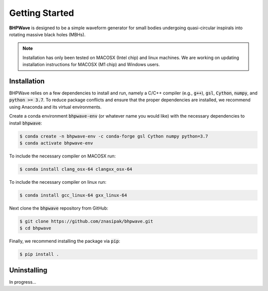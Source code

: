 Getting Started
===============

**BHPWave** is designed to be a simple waveform generator for
small bodies undergoing quasi-circular inspirals into rotating massive
black holes (MBHs).

.. note::
   Installation has only been tested on MACOSX (Intel chip) and linux
   machines. We are working on updating installation instructions for
   MACOSX (M1 chip) and Windows users.

Installation
------------

BHPWave relies on a few dependencies to install and run, namely
a C/C++ compiler (e.g., :code:`g++`), :code:`gsl`, :code:`Cython`, 
:code:`numpy`, and :code:`python >= 3.7`.
To reduce package conflicts and ensure that the proper dependencies are installed,
we recommend using Anaconda and its virtual environments.

Create a conda environment :code:`bhpwave-env` (or whatever name you would like)
with the necessary dependencies to install :code:`bhpwave`:

.. code-block:: console

    $ conda create -n bhpwave-env -c conda-forge gsl Cython numpy python=3.7
    $ conda activate bhpwave-env

To include the necessary compiler on MACOSX run:

.. code-block:: console

    $ conda install clang_osx-64 clangxx_osx-64

To include the necessary compiler on linux run:

.. code-block:: console

    $ conda install gcc_linux-64 gxx_linux-64

Next clone the :code:`bhpwave` repository from GitHub:

.. code-block:: console

    $ git clone https://github.com/znasipak/bhpwave.git
    $ cd bhpwave

Finally, we recommend installing the package via :code:`pip`:

.. code-block:: console

    $ pip install .

Uninstalling
------------

In progress...